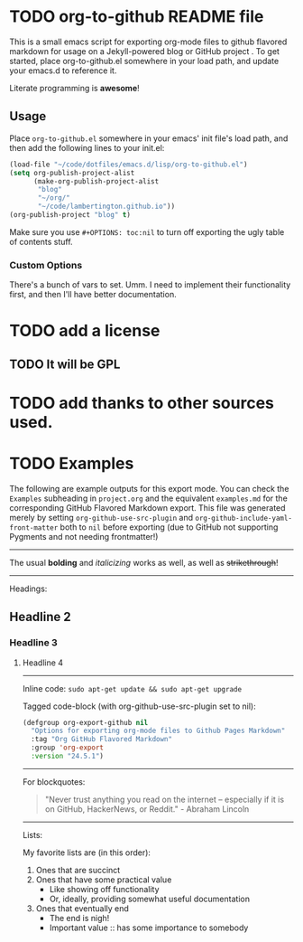 #+AUTHOR: Paul M Lambert 
#+EMAIL: lambertington@gmail.com
#+STARTUP: hidestars
#+OPTIONS: toc:nil

* TODO org-to-github README file 

This is a small emacs script for exporting org-mode files to github flavored markdown for usage on a Jekyll-powered blog or GitHub project . To get started, place org-to-github.el somewhere in your load path, and update your emacs.d to reference it. 

Literate programming is *awesome*! 

** Usage
Place =org-to-github.el= somewhere in your emacs' init file's load path, and then add the following lines to your init.el:

#+BEGIN_SRC emacs-lisp
  (load-file "~/code/dotfiles/emacs.d/lisp/org-to-github.el")
  (setq org-publish-project-alist
        (make-org-publish-project-alist
         "blog"
         "~/org/"
         "~/code/lambertington.github.io"))
  (org-publish-project "blog" t)                             
#+END_SRC

Make sure you use =#+OPTIONS: toc:nil= to turn off exporting the ugly table of contents stuff.

*** Custom Options
There's a bunch of vars to set. Umm. I need to implement their functionality first, and then I'll have better documentation. 

* TODO add a license
** TODO It will be GPL

* TODO add thanks to other sources used. 
* TODO Examples
  The following are example outputs for this export mode. You can check the =Examples= subheading in =project.org= and the equivalent =examples.md= for the corresponding GitHub Flavored Markdown export. This file was generated merely by setting =org-github-use-src-plugin= and =org-github-include-yaml-front-matter= both to =nil= before exporting (due to GitHub not supporting Pygments and not
needing frontmatter!)

-----

The usual *bolding* and /italicizing/ works as well, as well as +strikethrough+!

-----

Headings:

** Headline 2
*** Headline 3
**** Headline 4

-----

Inline code: =sudo apt-get update && sudo apt-get upgrade=

Tagged code-block (with org-github-use-src-plugin set to nil):

#+BEGIN_SRC emacs-lisp
  (defgroup org-export-github nil
    "Options for exporting org-mode files to Github Pages Markdown"
    :tag "Org GitHub Flavored Markdown"
    :group 'org-export
    :version "24.5.1")
#+END_SRC

-----

For blockquotes:

#+BEGIN_QUOTE
"Never trust anything you read on the internet -- especially if it
is on GitHub, HackerNews, or Reddit." - Abraham Lincoln
#+END_QUOTE

-----

Lists:

My favorite lists are (in this order):

1. Ones that are succinct
2. Ones that have some practical value
   + Like showing off functionality
   + Or, ideally, providing somewhat useful documentation
3. Ones that eventually end
   - The end is nigh!
   - Important value :: has some importance to somebody


